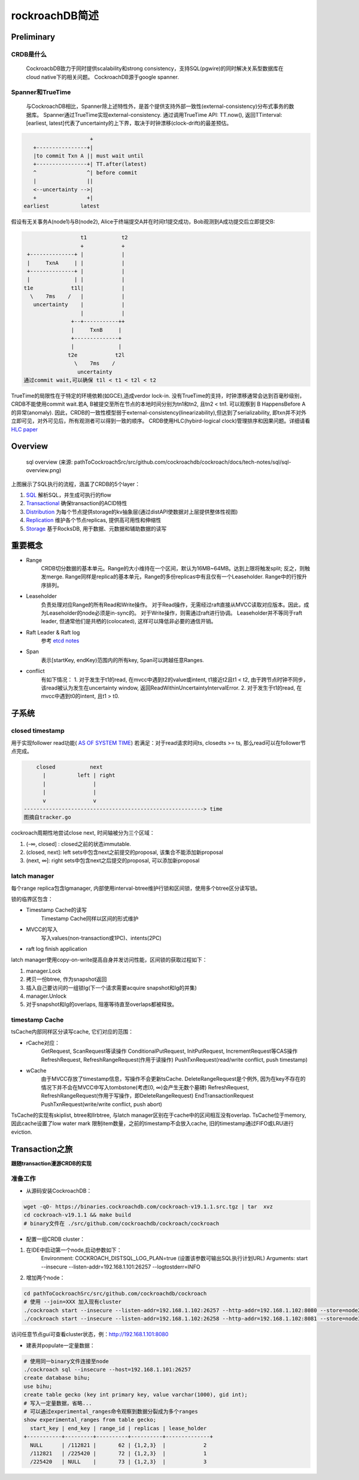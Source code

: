 ****************
rockroachDB简述
****************

Preliminary
===========

CRDB是什么
----------

    CockroacbDB致力于同时提供scalability和strong consistency，支持SQL(pgwire)的同时解决关系型数据库在cloud native下的相关问题。
    CockroachDB源于google spanner.

Spanner和TrueTime
-------------------

    与CockroachDB相比，Spanner除上述特性外，是首个提供支持外部一致性(external-consistency)分布式事务的数据库。
    Spanner通过TrueTime实现external-consistency.   
    通过调用TrueTime API: TT.now(), 返回TTinterval: [earliest, latest]代表了uncertainty的上下界，取决于时钟漂移(clock-drift)的最差预估。

.. code::

                         +  
       +----------------+| 
       |to commit Txn A || must wait until
       +----------------+| TT.after(latest) 
       ^                ^| before commit
       |                ||
       <--uncertainty -->|
       +                +|
    earliest          latest

假设有无关事务A(node1)与B(node2), Alice于终端提交A并在时间t1提交成功，Bob观测到A成功提交后立即提交B:

.. code::

                      t1           t2
                      +            +
     +--------------+ |            |
     |     TxnA     | |            |
     +--------------+ |            |
     |              | |            |
    t1e            t1l|            |
      \    7ms    /   |            |
       uncertainty    |            |
                      |            |
                   +--+-----------++
                   |     TxnB     |
                   +--------------+
                   |              |
                  t2e            t2l
                    \    7ms    /
                     uncertainty
    通过commit wait,可以确保 t1l < t1 < t2l < t2

TrueTime的局限性在于特定的环境依赖(如GCE),造成verdor lock-in.
没有TrueTime的支持，时钟漂移通常会达到百毫秒级别，CRDB不能使用commit wait.若A, B被提交至所在节点的本地时间分别为tn1和tn2, 且tn2 < tn1. 可以观察到 B HappensBefore A 的异常(anomaly).
因此，CRDB的一致性模型弱于external-consistency(linearizability),但达到了serializability, 即txn并不对外立即可见，对外可见后，所有观测者可以得到一致的顺序。
CRDB使用HLC(hybird-logical clock)管理排序和因果问题。详细请看 `HLC paper <http://www.cse.buffalo.edu/tech-reports/2014-04.pdf>`_ 


Overview
========

.. figure:: images/sql-overview.png

   sql overview (来源: pathToCockroachSrc/src/github.com/cockroachdb/cockroach/docs/tech-notes/sql/sql-overview.png)

上图展示了SQL执行的流程，涵盖了CRDB的5个layer：

1. `SQL <https://www.cockroachlabs.com/docs/stable/architecture/sql-layer.html>`_ 解析SQL，并生成可执行的flow
2. `Transactional <https://www.cockroachlabs.com/docs/stable/architecture/transaction-layer.html>`_ 确保transaction的ACID特性
3. `Distribution <https://www.cockroachlabs.com/docs/stable/architecture/distribution-layer.html>`_ 为每个节点提供storage的kv抽象层(通过distAPI使数据对上层提供整体性视图)
4. `Replication <https://www.cockroachlabs.com/docs/stable/architecture/replication-layer.html>`_ 维护各个节点replicas, 提供高可用性和伸缩性
5. `Storage <https://www.cockroachlabs.com/docs/stable/architecture/storage-layer.html>`_ 基于RocksDB, 用于数据、元数据和辅助数据的读写


重要概念
=========

- Range
    CRDB切分数据的基本单元。Range的大小维持在一个区间，默认为16MB~64MB。达到上限将触发split; 反之，则触发merge.
    Range同样是replica的基本单元，Range的多份replicas中有且仅有一个Leaseholder.
    Range中的行按升序排列。

- Leaseholder
    负责处理对应Range的所有Read和Write操作。
    对于Read操作，无需经过raft直接从MVCC读取对应版本。因此，成为Leaseholder的node必须是in-sync的。
    对于Write操作，则需通过raft进行协调。
    Leaseholder并不等同于raft leader, 但通常他们是共栖的(colocated), 这样可以降低非必要的通信开销。

- Raft Leader & Raft log
    参考 `etcd notes <../etcd/etcd.rst>`_

- Span
    表示[startKey, endKey)范围内的所有key, Span可以跨越任意Ranges.

- conflict
    有如下情况：
    1. 对于发生于t1的read, 在mvcc中遇到t2的value或intent, t1接近t2且t1 < t2, 由于跨节点时钟不同步，该read被认为发生在uncertainty window, 返回ReadWithinUncertaintyIntervalError.
    2. 对于发生于t1的read, 在mvcc中遇到t0的intent, 且t1 > t0. 

子系统
========

closed timestamp
----------------

用于实现follower read功能( `AS OF SYSTEM TIME <https://www.cockroachlabs.com/docs/v19.1/as-of-system-time.html#select-historical-data-time-travel>`_)
若满足：对于read请求时间ts, closedts >= ts, 那么read可以在follower节点完成。

.. code::

        closed           next
          |          left | right
          |               |
          |               |
          v               v
    ---------------------------------------------------------> time
    图摘自tracker.go

cockroach周期性地尝试close next, 时间轴被分为三个区域：

1. (-∞, closed] : closed之前的状态immutable.
2. (closed, next]: left sets中包含next之前提交的proposal, 该集合不能添加新proposal
3. (next, ∞]: right sets中包含next之后提交的proposal, 可以添加新proposal

latch manager
-------------

每个range replica包含lgmanager, 内部使用interval-btree维护行锁和区间锁，使用多个btree区分读写锁。


锁的临界区包含：

- Timestamp Cache的读写
    Timestamp Cache同样以区间的形式维护

- MVCC的写入
    写入values(non-transaction或1PC)、intents(2PC)

- raft log finish application

latch manager使用copy-on-write提高自身并发访问性能，区间锁的获取过程如下：

1. manager.Lock
2. 拷贝一份btree, 作为snapshot返回
3. 插入自己要访问的一组锁lg(下一个请求需要acquire snapshot和lg的并集)
4. manager.Unlock
5. 对于snapshot和lg的overlaps, 阻塞等待直至overlaps都被释放。

timestamp Cache
---------------

tsCache内部同样区分读写cache, 它们对应的范围：

- rCache对应：
    GetRequest, ScanRequest等读操作
    ConditionalPutRequest, InitPutRequest, IncrementRequest等CAS操作
    RefreshRequest, RefreshRangeRequest(作用于读操作)
    PushTxnRequest(read/write conflict, push timestamp)

- wCache
    由于MVCC存放了timestamp信息，写操作不会更新tsCache. DeleteRangeRequest是个例外, 因为在key不存在的情况下并不会在MVCC中写入tombstone(考虑[0, ∞)会产生无数个墓碑)
    RefreshRequest, RefreshRangeRequest(作用于写操作，即DeleteRangeRequest)
    EndTransactionRequest
    PushTxnRequest(write/write conflict, push abort)

TsCache的实现有skiplist, btree和llrbtree, 与latch manager区别在于cache中的区间相互没有overlap. 
TsCache位于memory, 因此cache设置了low water mark 限制item数量，之前的timestamp不会放入cache, 旧的timestamp通过FIFO或LRU进行eviction.

Transaction之旅
================

**跟随transaction漫游CRDB的实现**

准备工作
---------

- 从源码安装CockroachDB：

.. code::

    wget -qO- https://binaries.cockroachdb.com/cockroach-v19.1.1.src.tgz | tar  xvz
    cd cockroach-v19.1.1 && make build
    # binary文件在 ./src/github.com/cockroachdb/cockroach/cockroach

- 配置一组CRDB cluster：

1. 在IDE中启动第一个node,启动参数如下：
    Environment: COCKROACH_DISTSQL_LOG_PLAN=true  (设置该参数可输出SQL执行计划URL)
    Arguments: start --insecure --listen-addr=192.168.1.101:26257 --logtostderr=INFO
2. 增加两个node：

.. code::

    cd pathToCockroachSrc/src/github.com/cockroachdb/cockroach
    # 使用 --join=XXX 加入现有cluster
    ./cockroach start --insecure --listen-addr=192.168.1.102:26257 --http-addr=192.168.1.102:8080 --store=node2 --join=192.168.1.101:26257
    ./cockroach start --insecure --listen-addr=192.168.1.102:26258 --http-addr=192.168.1.102:8081 --store=node3 --join=192.168.1.101:26257

访问任意节点gui可查看cluster状态，例：http://192.168.1.101:8080

- 建表并populate一定量数据：

.. code::

    # 使用同一binary文件连接至node
    ./cockroach sql --insecure --host=192.168.1.101:26257
    create database bihu;
    use bihu;
    create table gecko (key int primary key, value varchar(1000), gid int);
    # 写入一定量数据，省略...
    # 可以通过experimental_ranges命令观察到数据分裂成为多个ranges
    show experimental_ranges from table gecko; 
      start_key | end_key | range_id | replicas | lease_holder
    +-----------+---------+----------+----------+--------------+
      NULL      | /112821 |       62 | {1,2,3}  |            2
      /112821   | /225420 |       72 | {1,2,3}  |            1
      /225420   | NULL    |       73 | {1,2,3}  |            3
